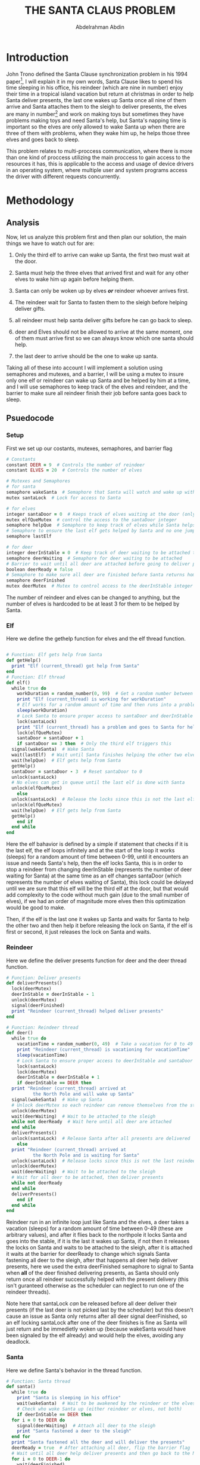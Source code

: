#+LATEX_HEADER:\usepackage{graphicx}
#+LATEX_HEADER: \usepackage[margin=0.9in]{geometry}
#+TITLE: THE SANTA CLAUS PROBLEM
#+AUTHOR: Abdelrahman Abdin
#+OPTIONS: author
#+OPTIONS: \n
#+OPTIONS: date
#+OPTIONS: toc:nil
#+OPTIONS: title:nil
#+OPTIONS: num:nil

\begin{titlepage}
\begin{center}
\vspace*{7cm}
{\Large THE SANTA CLAUSE PROBLEM \par}
\vspace{5cm}
{\Large Abdelrahman Abdin \par}
{\Large CMPE 312: Operating Systems \par}
{\today}
\vspace{1cm}
\end{center}
\vfill
\includegraphics[width=0.4\linewidth]{bilgi_logo.png}
\end{titlepage}

* Introduction
John Trono defined the Santa Clause synchronization problem in his 1994 paper[fn:1], I will explain it in my own words, Santa Clause likes to spend his time sleeping in his office, his reindeer (which are nine in number) enjoy their time in a tropical island vacation but return at christmas in order to help Santa deliver presents, the last one wakes up Santa once all nine of them arrive and Santa attaches them to the sleigh to deliver presents, the elves are many in number[fn:2] and work on making toys but sometimes they have problems making toys and need Santa's help, but Santa's napping time is important so the elves are only allowed to wake Santa up when there are three of them with problems, when they wake him up, he helps those three elves and goes back to sleep.\bigskip

This problem relates to multi-proccess communication, where there is more than one kind of proccess utilizing the main proccess to gain access to the resources it has, this is applicable to the access and usage of device drivers in an operating system, where multiple user and system programs access the driver with different requests concurrently.

* Methodology
** Analysis
Now, let us analyze this problem first and then plan our solution, the main things we have to watch out for are:

1) Only the third elf to arrive can wake up Santa, the first two must wait at the door.
   
2) Santa must help the three elves that arrived first and wait for any other elves to wake him up again before helping them.

3) Santa can only be woken up by elves /*or*/ reindeer whoever arrives first.

4) The reindeer wait for Santa to fasten them to the sleigh before helping deliver gifts.

6) all reindeer must help santa deliver gifts before he can go back to sleep.

7) deer and Elves should not be allowed to arrive at the same moment, one of them must arrive first so we can always know which one santa should help.

8) the last deer to arrive should be the one to wake up santa.
   
Taking all of these into account I will implement a solution using semaphores and mutexes, and a barrier, I will be using a mutex to insure only one elf or reindeer can wake up Santa and be helped by him at a time, and I will use semaphores to keep track of the elves and reindeer, and the barrier to make sure all reindeer finish their job before santa goes back to sleep.
\newpage
** Psuedocode

*** Setup
First we set up our costants, mutexes, semaphores, and barrier flag
#+ATTR_LATEX: :options frame=single
#+begin_src ruby
  # Constants
  constant DEER = 9  # Controls the number of reindeer
  constant ELVES = 20  # Controls the number of elves

  # Mutexes and Semaphores
  # for santa
  semaphore wakeSanta  # Semaphore that Santa will watch and wake up with a signal
  mutex santaLock  # Lock for access to Santa

  # for elves
  integer santaDoor = 0  # Keeps track of elves waiting at the door (only 3 allowed)
  mutex elfQueMutex  # control the access to the santaDoor integer
  semaphore helpQue  # Semaphore to keep track of elves while Santa helps each one
  # Semaphore to ensure the last elf gets helped by Santa and no one jumps in line
  semaphore lastElf

  # for deer
  integer deerInStable = 0  # Keep track of deer waiting to be attached to the sleigh
  semaphore deerWaiting  # Semaphore for deer waiting to be attached
  # Barrier to wait until all deer are attached before going to deliver presents
  boolean deerReady = false
  # Semaphore to make sure all deer are finished before Santa returns home
  semaphore deerFinished  
  mutex deerMutex  # Mutex to control access to the deerInStable integer
#+end_src

The number of reindeer and elves can be changed to anything, but the number of elves is hardcoded to be at least 3 for them to be helped by Santa. 

\newpage
*** Elf
Here we define the gethelp function for elves and the elf thread function.
#+ATTR_LATEX: :options frame=single
#+begin_src ruby

  # Function: Elf gets help from Santa
  def getHelp()
    print "Elf (current_thread) got help from Santa"
  end
  # Function: Elf thread
  def elf()
    while true do
      workDuration = random_number(0, 99)  # Get a random number between 0 and 99
      print "Elf (current_thread) is working for workDuration"
      # Elf works for a random amount of time and then runs into a problem
      sleep(workDuration)  
      # Lock Santa to ensure proper access to santaDoor and deerInStable
      lock(santaLock)
      print "Elf (current_thread) has a problem and goes to Santa for help"
      lock(elfQueMutex)
      santaDoor = santaDoor + 1
      if santaDoor == 3 then  # Only the third elf triggers this
	signal(wakeSanta)  # Wake Santa
	wait(lastElf)  # Wait until Santa finishes helping the other two elves
	wait(helpQue)  # Elf gets help from Santa
	getHelp()
	santaDoor = santaDoor - 3  # Reset santaDoor to 0
	unlock(santaLock)
	# No elves can get in queue until the last elf is done with Santa
	unlock(elfQueMutex)
      else
	unlock(santaLock)  # Release the locks since this is not the last elf
	unlock(elfQueMutex)
	wait(helpQue)  # Elf gets help from Santa
	getHelp()
      end if
    end while
  end 
#+end_src

Here the elf bahavior is defined by a simple if statement that checks if it is the last elf, the elf loops infinitely and at the start of the loop it works (sleeps) for a random amount of time between 0-99, until it encounters an issue and needs Santa's help, then the elf locks Santa, this is in order to stop a reindeer from changing deerInStable (represents the number of deer waiting for Santa) at the same time as an elf changes santaDoor (which represents the number of elves waiting of Santa), this lock could be delayed until we are sure that this elf will be the third elf at the door, but that would add complexity to the code without much gain (due to the small number of elves), if we had an order of magnitude more elves then this optimization would be good to make.

Then, if the elf is the last one it wakes up Santa and waits for Santa to help the other two and then help it before releasing the lock on Santa, if the elf is first or second, it just releases the lock on Santa and waits.


*** Reindeer 
Here we define the deliver presents function for deer and the deer thread function.
#+ATTR_LATEX: :options frame=single
#+begin_src ruby
  # Function: Deliver presents
  def deliverPresents()
    lock(deerMutex)
    deerInStable = deerInStable - 1
    unlock(deerMutex)
    signal(deerFinished)
    print "Reindeer (current_thread) helped deliver presents"
  end

  # Function: Reindeer thread
  def deer()
    while true do
      vacationTime = random_number(0, 49)  # Take a vacation for 0 to 49 seconds
      print "Reindeer (current_thread) is vacationing for vacationTime"
      sleep(vacationTime)
      # Lock Santa to ensure proper access to deerInStable and santaDoor
      lock(santaLock)  
      lock(deerMutex)
      deerInStable = deerInStable + 1
      if deerInStable == DEER then
	print "Reindeer (current_thread) arrived at
			the North Pole and will wake up Santa"
	signal(wakeSanta)  # Wake up Santa
	# Unlock deerMutex so each reindeer can remove themselves from the stable
	unlock(deerMutex)
	wait(deerWaiting)  # Wait to be attached to the sleigh
	while not deerReady  # Wait here until all deer are attached
	end while
	deliverPresents()
	unlock(santaLock)  # Release Santa after all presents are delivered
      else
	print "Reindeer (current_thread) arrived at
			the North Pole and is waiting for Santa"
	unlock(santaLock)  # Release locks since this is not the last reindeer
	unlock(deerMutex)
	wait(deerWaiting)  # Wait to be attached to the sleigh
	# Wait for all deer to be attached, then deliver presents
	while not deerReady 
	end while
	deliverPresents()
      end if
    end while
  end
#+end_src

Reindeer run in an infinite loop just like Santa and the elves, a deer takes a vacation (sleeps) for a random amount of time between 0-49 (these are arbitrary values), and after it flies back to the northpole it locks Santa and goes into the stable, if it is the last it wakes up Santa, if not then it releases the locks on Santa and waits to be attached to the sleigh, after it is attached it waits at the barrier for deerReady to change which signals Santa fastening all deer to the sleigh, after that happens all deer help deliver presents, here we used the extra deerFinished semaphore to signal to Santa when *all* of the deer finished delivering presents, as Santa should only return once all reindeer successfully helped with the present delivery (this isn't guranteed otherwise as the scheduler can neglect to run one of the reindeer threads).

Note here that santaLock /can/ be released before all deer deliver their presents (if the last deer is not picked last by the scheduler) but this doesn't cause an issue as Santa only returns after all deer signal deerFinished, so an elf locking santaLock after one of the deer finishes is fine as Santa will just return and be immedietly woken up (because wakeSanta would have been signaled by the elf already) and would help the elves, avoiding any deadlock.

*** Santa
Here we define Santa's behavior in the thread function.
#+ATTR_LATEX: :options frame=single
#+begin_src ruby
  # Function: Santa thread
  def santa()
    while true do
      print "Santa is sleeping in his office"
      wait(wakeSanta)  # Wait to be awakened by the reindeer or the elves
      # Check who woke Santa up (either reindeer or elves, not both)
      if deerInStable == DEER then 
	for i = 0 to DEER do
	  signal(deerWaiting)  # Attach all deer to the sleigh
	  print "Santa fastened a deer to the sleigh"
	end for
	print "Santa fastened all the deer and will deliver the presents"
	deerReady = true  # After attaching all deer, flip the barrier flag
	# Wait until all deer help deliver presents and then go back to the North Pole
	for i = 0 to DEER-1 do
	  wait(deerFinished)
	end for
	deerReady = false  # Flip the barrier for the next loop
	print "Santa delivered all presents and returned to the North Pole"
      else if santaDoor == 3 then # check if it was elves that woke up santa
	signal(helpQue)  # If it was the elves that woke Santa, help all three elves
	print "Santa helped an elf"
	signal(helpQue)
	print "Santa helped an elf"
	# Signal to the last elf that the other two are finished, then help it
	signal(lastElf)  
	signal(helpQue)
	print "Santa helped three elves and closed his door"
      end if
    end while
  end
#+end_src

Santa runs in an infinite loop and waits for wakeSanta to be signaled by either the last Reindeer or the third elf, and because of our usage of the santaLock when changing both deerInStable and santaDoor there is no way for both of our conditions here to return true so we avoid a deadlock where Santa wakes up and helps the deer while the elves are waiting for him (and are still holding santaLock), Santa's normal behavior has him handling either the elves or the deer, whoever woke him, if it was the deer he attaches them all to the sleigh and then signals that all of the deer are ready, then he waits using the loop for all 9(can be changed using the DEER constant) deer to be finished delivering gifts, after they are all finished he returns the ready flag and goes back home to sleep again (waiting on the signal to wakeSanta).

If the elves are the ones that woke Santa, Santa helps the first elf, then the second, then tells the last one to come in and helps him, this is implemented this way to insure that another elf that just arrived can't skip in line (as the last elf is holding a lock on Santa door until he finishes getting help).

*** Main
Initialization of mutexes and semaphores and creation of all of the threads in the main function.
#+ATTR_LATEX: :options frame=single
#+begin_src ruby
  # Main function
  def main()
    initialize(santaLock)
    initialize(wakeSanta, 0)
    initialize(helpQue, 0)
    initialize(elfQueMutex)
    initialize(lastElf, 0)
    initialize(deerMutex)
    initialize(deerWaiting, 0)
    initialize(deerFinished, 0)

    # Create a thread for each reindeer
    reindeerThreads = array of threads with size DEER
    for i = 0 to DEER-1 do
      create_thread(reindeerThreads[i], deer)
    end for

    # Create the Santa thread
    create_thread(santaThread, santa)

    # Create a thread for each elf
    elfThreads = array of threads with size ELVES
    for i = 0 to ELVES-1 do
      create_thread(elfThreads[i], elf)
    end for

    # Thread join is not needed since all threads run in an infinite loop 
    # and will never return, so we only have one to stop the program from returning
    join_thread(santaThread)
    return 0
  end
#+end_src

The main function is simple, we just initialize our semaphores and mutexes, then create threads for each deer, elf, and for Santa, then run those threads with the functions we had defined, we have a join statement for Santa to insure that the program doesn't terminate, none of our threads will return anyway since they all implement an infinite loop.

* History of the problem


* Implementation

* Conclusion


\newpage

* Footnotes

[fn:1]J.A. Trono, ‘A new exercise in concurrency’, SIGCSE Bull., 26(3), 8–10 (1994). Corrigendum: 26(4), 63 (1994).

[fn:2] not defined in the original problem other than being more than three.

